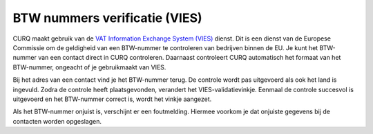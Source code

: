 BTW nummers verificatie (VIES)
====================================================================

CURQ maakt gebruik van de `VAT Information Exchange System (VIES) <https://ec.europa.eu/taxation_customs/vies/#/vat-validation>`_ dienst. Dit is een dienst van de Europese Commissie om de geldigheid van een BTW-nummer te controleren van bedrijven binnen de EU. Je kunt het BTW-nummer van een contact direct in CURQ controleren. Daarnaast controleert CURQ automatisch het formaat van het BTW-nummer, ongeacht of je gebruikmaakt van VIES.

Bij het adres van een contact vind je het BTW-nummer terug. De controle wordt pas uitgevoerd als ook het land is ingevuld. Zodra de controle heeft plaatsgevonden, verandert het VIES-validatievinkje. Eenmaal de controle succesvol is uitgevoerd en het BTW-nummer correct is, wordt het vinkje aangezet.

.. image:: media/belastingen-vies001.png

Als het BTW-nummer onjuist is, verschijnt er een foutmelding. Hiermee voorkom je dat onjuiste gegevens bij de contacten worden opgeslagen.
